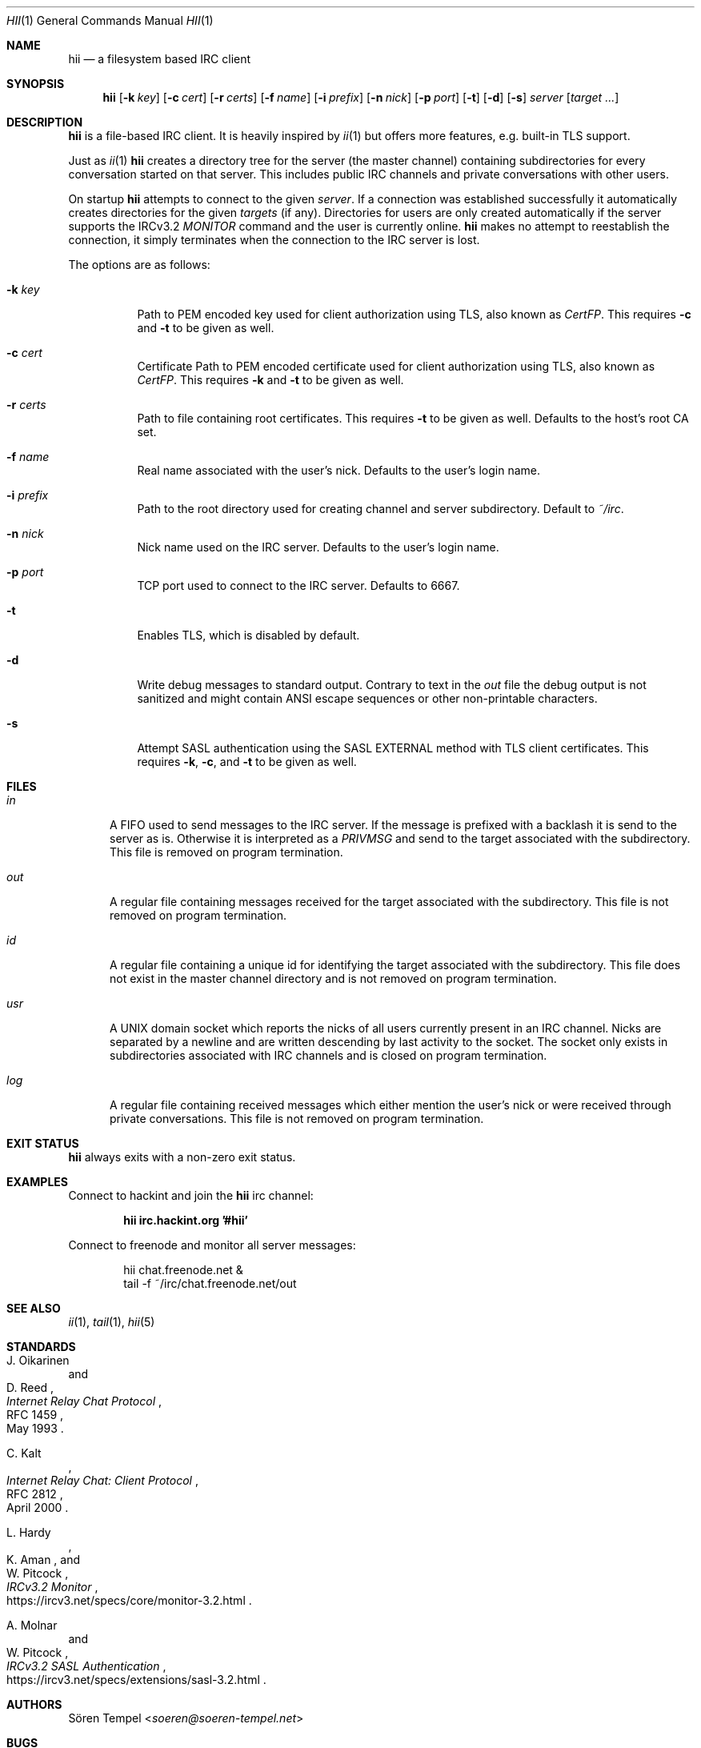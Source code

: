 .Dd $Mdocdate: July 31 2018 $
.Dt HII 1
.Os
.Sh NAME
.Nm hii
.Nd a filesystem based IRC client
.Sh SYNOPSIS
.Nm hii
.Op Fl k Pa key
.Op Fl c Pa cert
.Op Fl r Pa certs
.Op Fl f Ar name
.Op Fl i Pa prefix
.Op Fl n Ar nick
.Op Fl p Ar port
.Op Fl t
.Op Fl d
.Op Fl s
.Ar server
.Op Ar target ...
.Sh DESCRIPTION
.Nm
is a file-based IRC client.
It is heavily inspired by
.Xr ii 1
but offers more features, e.g. built-in TLS support.
.Pp
Just as
.Xr ii 1
.Nm
creates a directory tree for the server (the master channel) containing
subdirectories for every conversation started on that server.
This includes public IRC channels and private conversations with other
users.
.Pp
On startup
.Nm
attempts to connect to the given
.Ar server .
If a connection was established successfully it automatically creates
directories for the given
.Ar targets
(if any).
Directories for users are only created automatically if the server
supports the IRCv3.2
.Em MONITOR
command and the user is currently online.
.Nm
makes no attempt to reestablish the connection, it simply terminates
when the connection to the IRC server is lost.
.Pp
The options are as follows:
.Bl -tag -width Ds
.It Fl k Pa key
Path to PEM encoded key used for client authorization using TLS, also
known as
.Em CertFP .
This requires
.Fl c
and
.Fl t
to be given as well.
.It Fl c Pa cert
Certificate
Path to PEM encoded certificate used for client authorization using TLS,
also known as
.Em CertFP .
This requires
.Fl k
and
.Fl t
to be given as well.
.It Fl r Pa certs
Path to file containing root certificates.
This requires
.Fl t
to be given as well.
Defaults to the host's root CA set.
.It Fl f Ar name
Real name associated with the user's nick.
Defaults to the user's login name.
.It Fl i Pa prefix
Path to the root directory used for creating channel and server
subdirectory.
Default to
.Pa ~/irc .
.It Fl n Ar nick
Nick name used on the IRC server.
Defaults to the user's login name.
.It Fl p Ar port
TCP port used to connect to the IRC server.
Defaults to 6667.
.It Fl t
Enables TLS, which is disabled by default.
.It Fl d
Write debug messages to standard output.
Contrary to text in the
.Pa out
file the debug output is not sanitized and might contain ANSI escape
sequences or other non-printable characters.
.It Fl s
Attempt SASL authentication using the SASL EXTERNAL method with TLS
client certificates.
This requires
.Fl k ,
.Fl c ,
and
.Fl t
to be given as well.
.El
.Sh FILES
.Bl -tag -width "usr"
.It Pa in
A FIFO used to send messages to the IRC server.
If the message is prefixed with a backlash it is send to the server as
is.
Otherwise it is interpreted as a
.Em PRIVMSG
and send to the target associated with the subdirectory.
This file is removed on program termination.
.It Pa out
A regular file containing messages received for the target associated
with the subdirectory.
This file is not removed on program termination.
.It Pa id
A regular file containing a unique id for identifying the target
associated with the subdirectory.
This file does not exist in the master channel directory and is not
removed on program termination.
.It Pa usr
A UNIX domain socket which reports the nicks of all users currently
present in an IRC channel.
Nicks are separated by a newline and are written descending by last
activity to the socket.
The socket only exists in subdirectories associated with IRC channels
and is closed on program termination.
.It Pa log
A regular file containing received messages which either mention the
user's nick or were received through private conversations.
This file is not removed on program termination.
.El
.Sh EXIT STATUS
.Nm
always exits with a non-zero exit status.
.Sh EXAMPLES
Connect to hackint and join the
.Nm
irc channel:
.Pp
.Dl hii irc.hackint.org '#hii'
.Pp
Connect to freenode and monitor all server messages:
.Bd -literal -offset indent
hii chat.freenode.net &
tail -f ~/irc/chat.freenode.net/out
.Ed
.Sh SEE ALSO
.Xr ii 1 ,
.Xr tail 1 ,
.Xr hii 5
.Sh STANDARDS
.Rs
.%A J. Oikarinen
.%A D. Reed
.%D May 1993
.%R RFC 1459
.%T Internet Relay Chat Protocol
.Re
.Pp
.Rs
.%A C. Kalt
.%D April 2000
.%R RFC 2812
.%T Internet Relay Chat: Client Protocol
.Re
.Pp
.Rs
.%A L. Hardy
.%A K. Aman
.%A W. Pitcock
.%U https://ircv3.net/specs/core/monitor-3.2.html
.%T IRCv3.2 Monitor
.Re
.Pp
.Rs
.%A A. Molnar
.%A W. Pitcock
.%U https://ircv3.net/specs/extensions/sasl-3.2.html
.%T IRCv3.2 SASL Authentication
.Re
.Sh AUTHORS
.An Sören Tempel Aq Mt soeren@soeren-tempel.net
.Sh BUGS
.Nm
has tight restrictions regarding directory names for both security and
compatibility reasons.
The problem with this being that directory names are not unique.
For instance, joining a channel named
.Em #foo|bar
and a channel named
.Em #foo/bar
is not possible since they are assigned the same directory name.
